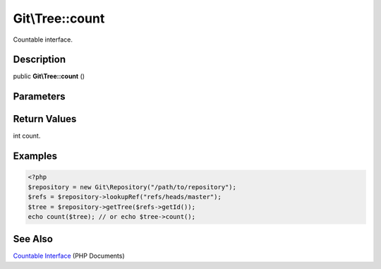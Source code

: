 .. index::
   single: count (Git\Tree method)


Git\\Tree::count
===========================================================

Countable interface.

Description
***********************************************************

public **Git\\Tree::count** ()


Parameters
***********************************************************


Return Values
***********************************************************

int count.

Examples
***********************************************************

.. code-block:: php

   <?php
   $repository = new Git\Repository("/path/to/repository");
   $refs = $repository->lookupRef("refs/heads/master");
   $tree = $repository->getTree($refs->getId());
   echo count($tree); // or echo $tree->count();

See Also
***********************************************************

`Countable Interface <http://jp2.php.net/manual/en/class.countable.php>`_ (PHP Documents)